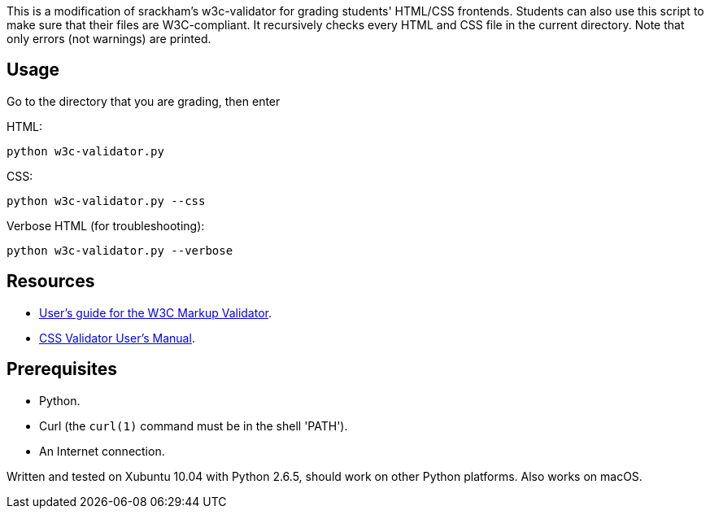 This is a modification of srackham's w3c-validator for grading students' HTML/CSS frontends.
Students can also use this script to make sure that their files are W3C-compliant.
It recursively checks every HTML and CSS file in the current directory.
Note that only errors (not warnings) are printed.

== Usage
Go to the directory that you are grading, then enter

HTML:

  python w3c-validator.py
  
CSS:
  
  python w3c-validator.py --css
  
Verbose HTML (for troubleshooting):

  python w3c-validator.py --verbose

== Resources
- http://validator.w3.org/docs/users.html[User's guide for the W3C
  Markup Validator].
- http://jigsaw.w3.org/css-validator/manual.html[CSS Validator User's
  Manual].


== Prerequisites
- Python.
- Curl (the `curl(1)` command must be in the shell 'PATH').
- An Internet connection.

Written and tested on Xubuntu 10.04 with Python 2.6.5, should work on other Python platforms.
Also works on macOS.
